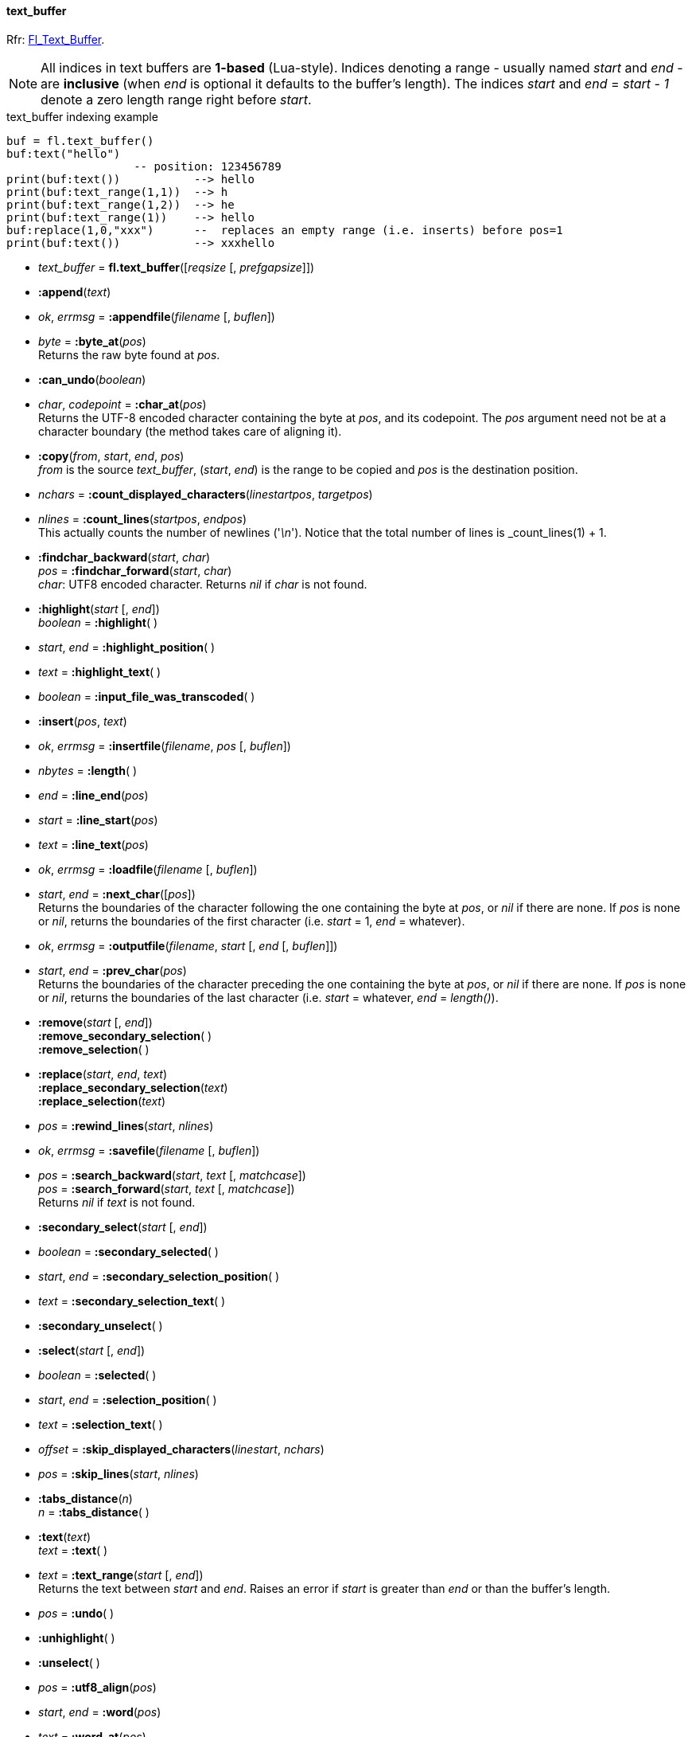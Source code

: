 
[[text_buffer]]
==== text_buffer

[small]#Rfr: link:++http://www.fltk.org/doc-1.3/classFl__Text__Buffer.html++[Fl_Text_Buffer].#

NOTE: All indices in text buffers are *1-based* (Lua-style). Indices denoting
a range  - usually named _start_ and _end_ - are *inclusive* (when _end_ is
optional it defaults to the buffer's length).
The indices _start_ and _end_ = _start - 1_ denote a zero length range right before _start_.

.text_buffer indexing example
[source,lua]
----
buf = fl.text_buffer()
buf:text("hello")
                   -- position: 123456789
print(buf:text())           --> hello
print(buf:text_range(1,1))  --> h
print(buf:text_range(1,2))  --> he
print(buf:text_range(1))    --> hello
buf:replace(1,0,"xxx")      --  replaces an empty range (i.e. inserts) before pos=1
print(buf:text())           --> xxxhello
----

* _text_buffer_ = *fl.text_buffer*([_reqsize_ [, _prefgapsize_]])


* *:append*(_text_)

* _ok_, _errmsg_ = *:appendfile*(_filename_ [, _buflen_])

* _byte_  = *:byte_at*(_pos_) +
[small]#Returns the raw byte found at _pos_.#

* *:can_undo*(_boolean_)

* _char_, _codepoint_ = *:char_at*(_pos_) +
[small]#Returns the UTF-8 encoded character containing the byte at _pos_, and its codepoint. 
The _pos_ argument need not be at a character boundary (the method takes care of
aligning it).#

* *:copy*(_from_, _start_, _end_, _pos_) +
[small]#_from_ is the source _text_buffer_, (_start_, _end_) is the range to be copied
and _pos_ is the destination position.#

* _nchars_ = *:count_displayed_characters*(_linestartpos_, _targetpos_)


* _nlines_  = *:count_lines*(_startpos_, _endpos_) +
[small]#This actually counts the number of newlines ('_\n_').
Notice that the total number of lines is _count_lines(1) + 1.#

* *:findchar_backward*(_start_, _char_) +
_pos_ = *:findchar_forward*(_start_, _char_) +
[small]#_char_: UTF8 encoded character. Returns _nil_ if _char_ is not found.#

* *:highlight*(_start_ [, _end_]) +
_boolean_ = *:highlight*( )

* _start_, _end_ = *:highlight_position*( )

* _text_ = *:highlight_text*( )


* _boolean_ = *:input_file_was_transcoded*( )


* *:insert*(_pos_, _text_)

* _ok_, _errmsg_ = *:insertfile*(_filename_, _pos_ [, _buflen_])

* _nbytes_ = *:length*( )


* _end_ = *:line_end*(_pos_)


* _start_ = *:line_start*(_pos_)


* _text_ = *:line_text*(_pos_)


* _ok_, _errmsg_ = *:loadfile*(_filename_ [, _buflen_])

* _start_, _end_ = *:next_char*([_pos_]) +
[small]#Returns the boundaries of the character following the one containing the byte at _pos_,
or _nil_ if there are none. If _pos_ is none or _nil_, returns the 
boundaries of the first character (i.e. _start_ = 1, _end_ = whatever).# 


* _ok_, _errmsg_ = *:outputfile*(_filename_, _start_ [, _end_ [, _buflen_]])

* _start_, _end_ = *:prev_char*(_pos_) +
[small]#Returns the boundaries of the character preceding the one containing the byte at _pos_,
or _nil_ if there are none. If _pos_ is none or _nil_, returns the 
boundaries of the last character (i.e. _start_ = whatever, _end_ = _length()_).# 


* *:remove*(_start_ [, _end_]) +
*:remove_secondary_selection*( ) +
*:remove_selection*( )

* *:replace*(_start_, _end_, _text_) +
*:replace_secondary_selection*(_text_) +
*:replace_selection*(_text_)

* _pos_ = *:rewind_lines*(_start_, _nlines_)


* _ok_, _errmsg_ = *:savefile*(_filename_ [, _buflen_])

* _pos_ = *:search_backward*(_start_, _text_ [, _matchcase_]) +
_pos_ = *:search_forward*(_start_, _text_ [, _matchcase_]) +
[small]#Returns _nil_ if _text_ is not found.#

* *:secondary_select*(_start_ [, _end_])

* _boolean_ = *:secondary_selected*( )

* _start_, _end_ = *:secondary_selection_position*( )

* _text_ = *:secondary_selection_text*( )


* *:secondary_unselect*( )

* *:select*(_start_ [, _end_])

* _boolean_ = *:selected*( )


* _start_, _end_ = *:selection_position*( )

* _text_ = *:selection_text*( )


* _offset_ = *:skip_displayed_characters*(_linestart_, _nchars_)

* _pos_ = *:skip_lines*(_start_, _nlines_)

* *:tabs_distance*(_n_) +
_n_ = *:tabs_distance*( )

* *:text*(_text_) +
_text_ = *:text*( )

* _text_  = *:text_range*(_start_ [, _end_]) +
[small]#Returns the text between _start_ and _end_. 
Raises an error if _start_ is greater than _end_ or than the buffer's length.#

* _pos_ = *:undo*( )


* *:unhighlight*( )

* *:unselect*( )

* _pos_ = *:utf8_align*(_pos_)

* _start_, _end_ = *:word*(_pos_)

* _text_  = *:word_at*(_pos_) +
[small]#Returns the UTF-8 encoded word containing the byte at _pos_.#


'''
*Modify and predelete callbacks*

//@@TODO spiegare che ce n'è una sola ed eventualmente va multiplexata in Lua...

* *:call_modify_callback*( )

* *:call_predelete_callback*( )

* *:modify_callback*(_func_ [, _argument_]) +
[small]#If _func_ = _nil_, unregisters the current callback and argument, otherwise
registers _func_ (a function) as the 'modify callback' for this text_buffer. 
The optional _argument_ may be any valid Lua type. +
The callback is executed as *func(buf, pos, nins, ndel, nrest, deltext, argument)*,
where _buf_ is this text_buffer, and the other parameters have the
same meaning as in the *Fl_Text_Modify_Cb* type.#

* *:predelete_callback*(_func_ [, _argument_]) +
[small]#If _func_ = _nil_, unregisters the current callback and argument, otherwise
registers _func_ (a function) as the 'predelete callback' for this text_buffer. 
The optional _argument_ may be any valid Lua type. +
The callback is executed as *func(buf, pos, ndel, argument)*,
where _buf_ is this text_buffer, and the other parameters have the
same meaning as in the *Fl_Text_Predelete_Cb* type.#


